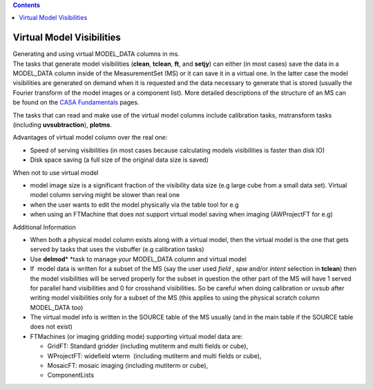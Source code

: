 .. contents::
   :depth: 3
..

.. container::
   :name: viewlet-above-content-title

Virtual Model Visibilities
==========================

.. container::
   :name: viewlet-below-content-title

.. container:: documentDescription description

   Generating and using virtual MODEL_DATA columns in ms.

.. container:: section
   :name: viewlet-above-content-body

.. container:: section
   :name: content-core

   .. container::
      :name: parent-fieldname-text

      The tasks that generate model visibilities (**clean**, **tclean**,
      **ft**, and **setjy**) can either (in most cases) save the data in
      a MODEL_DATA column inside of the MeasurementSet (MS) or it can
      save it in a virtual one. In the latter case the model
      visibilities are generated on demand when it is requested and the
      data necessary to generate that is stored (usually the Fourier
      transform of the model images or a component list). More
      detailed descriptions of the structure of an MS can be found on
      the `CASA
      Fundamentals <https://casa.nrao.edu/casadocs-devel/stable/casa-fundamentals>`__
      pages. 

      The tasks that can read and make use of the virtual model columns
      include calibration tasks, mstransform tasks (including
      **uvsubtraction**), **plotms**.

      Advantages of virtual model column over the real one:

      -  Speed of serving visibilities (in most cases because
         calculating models visibilities is faster than disk IO)
      -  Disk space saving (a full size of the original data size is
         saved)

      When not to use virtual model

      -  model image size is a significant fraction of the visibility
         data size (e.g large cube from a small data set). Virtual model
         column serving might be slower than real one
      -  when the user wants to edit the model physically via the table
         tool for e.g
      -  when using an FTMachine that does not support virtual model
         saving when imaging (AWProjectFT for e.g)

      Additional Information

      -  When both a physical model column exists along with a virtual
         model, then the virtual model is the one that gets served by
         tasks that uses the visbuffer (e.g calibration tasks)
      -  Use **delmod**\ * *\ task to manage your MODEL_DATA column and
         virtual model
      -  If  model data is written for a subset of the MS (say the user
         used *field* , *spw* and/or *intent* selection in **tclean**)
         then the model visibilities will be served properly for the
         subset in question the other part of the MS will have 1 served
         for parallel hand visibilities and 0 for crosshand
         visibilities. So be careful when doing calibration or uvsub
         after writing model visibilities only for a subset of the MS
         (this applies to using the physical scratch column MODEL_DATA
         too)
      -  The virtual model info is written in the SOURCE table of the MS
         usually (and in the main table if the SOURCE table does not
         exist)
      -  FTMachines (or imaging gridding mode) supporting virtual model
         data are:

         -  GridFT: Standard gridder (including mutiterm and multi
            fields or cube),
         -  WProjectFT: widefield wterm  (including mutiterm and multi
            fields or cube),
         -  MosaicFT: mosaic imaging (including mutiterm or cube),
         -  ComponentLists

       

.. container:: section
   :name: viewlet-below-content-body
